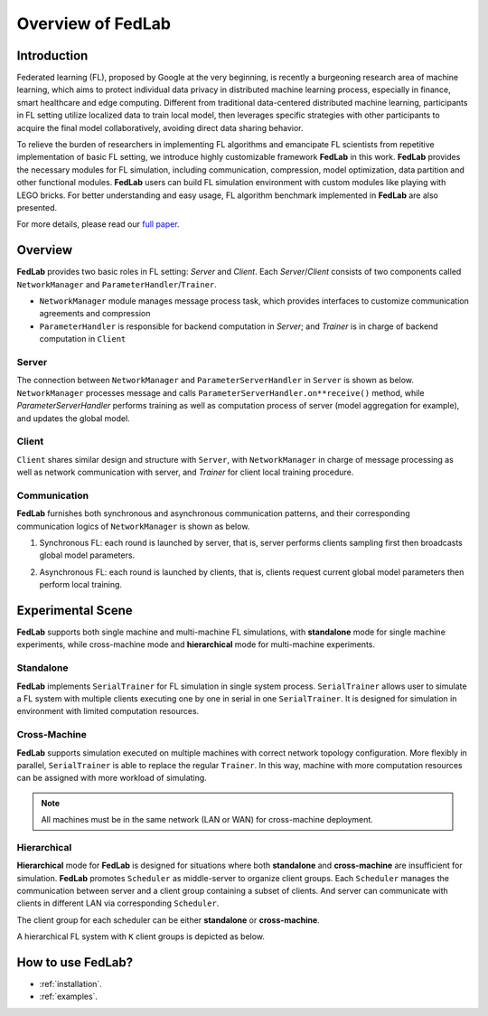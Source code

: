 Overview of FedLab
=====================


Introduction
^^^^^^^^^^^^^^^

Federated learning (FL), proposed by Google at the very beginning, is recently a burgeoning
research area of machine learning, which aims to protect individual data privacy in distributed
machine learning process, especially in finance, smart healthcare and edge computing. Different
from traditional data-centered distributed machine learning, participants in FL setting utilize
localized data to train local model, then leverages specific strategies with other participants
to acquire the final model collaboratively, avoiding direct data sharing behavior.

To relieve the burden of researchers in implementing FL algorithms and emancipate FL scientists
from repetitive implementation of basic FL setting, we introduce highly customizable framework
**FedLab** in this work. **FedLab** provides the necessary modules for FL simulation, including
communication, compression, model optimization, data partition and other functional modules.
**FedLab** users can build FL simulation environment with custom modules like playing with LEGO
bricks. For better understanding and easy usage, FL algorithm benchmark implemented in **FedLab**
are also presented.

For more details, please read our `full paper`__.

.. __: https://arxiv.org/abs/2107.11621


Overview
^^^^^^^^^^^

.. image:: ../imgs/fedlab-overview.svg
   :align: center

**FedLab** provides two basic roles in FL setting: `Server` and `Client`. Each `Server`/`Client`
consists of two components called ``NetworkManager`` and ``ParameterHandler``/``Trainer``.

- ``NetworkManager`` module manages message process task, which provides interfaces to customize
  communication agreements and compression
- ``ParameterHandler`` is responsible for backend computation in `Server`; and `Trainer` is in
  charge of backend computation in ``Client``


Server
-------

The connection between ``NetworkManager`` and ``ParameterServerHandler`` in ``Server`` is shown as
below. ``NetworkManager`` processes message and calls ``ParameterServerHandler.on**receive()``
method, while `ParameterServerHandler` performs training as well as computation process of server
(model aggregation for example), and updates the global model.

.. image:: ../imgs/fedlab-server.svg
   :align: center


Client
-------

``Client`` shares similar design and structure with ``Server``, with ``NetworkManager`` in charge
of message processing as well as network communication with server, and `Trainer` for client local
training procedure.

.. image:: ../imgs/fedlab-client.svg
   :align: center

Communication
-------------

**FedLab** furnishes both synchronous and asynchronous communication patterns, and their
corresponding communication logics of ``NetworkManager`` is shown as below.

1. Synchronous FL: each round is launched by server, that is, server performs clients sampling
   first then broadcasts global model parameters.

   .. image:: ../imgs/fedlab-sychronous.svg
      :align: center

2. Asynchronous FL: each round is launched by clients, that is, clients request current global
   model parameters then perform local training.

   .. image:: ../imgs/fedlab-asynchronous.svg
      :align: center




Experimental Scene
^^^^^^^^^^^^^^^^^^

**FedLab** supports both single machine and  multi-machine FL simulations, with **standalone** mode
for single machine experiments, while cross-machine mode and **hierarchical** mode for multi-machine
experiments.

Standalone
-----------
**FedLab** implements ``SerialTrainer`` for FL simulation in single system process.
``SerialTrainer`` allows user to simulate a FL system with multiple clients executing one by one in
serial in one ``SerialTrainer``. It is designed for simulation in environment with limited
computation resources.

.. image:: ../imgs/fedlab-SerialTrainer.svg
   :align: center

Cross-Machine
--------------
**FedLab** supports simulation executed on multiple machines with correct network topology
configuration. More flexibly in parallel, ``SerialTrainer`` is able to replace the regular
``Trainer``. In this way, machine with more computation resources can be assigned with more
workload of simulating.

.. note::

   All machines must be in the same network (LAN or WAN) for cross-machine deployment.

.. image:: ../imgs/fedlab-multi_process.svg
   :align: center

Hierarchical
-------------

**Hierarchical** mode for **FedLab** is designed for situations where both **standalone** and
**cross-machine** are insufficient for simulation. **FedLab** promotes ``Scheduler`` as
middle-server to organize client groups. Each ``Scheduler`` manages the communication between
server and a client group containing a subset of clients. And server can communicate with clients
in different LAN via corresponding ``Scheduler``.

The client group for each scheduler can be either **standalone** or **cross-machine**.

A hierarchical FL system with ``K`` client groups is depicted as below.

.. image:: ../imgs/fedlab-hierarchical.svg
   :align: center

How to use FedLab?
^^^^^^^^^^^^^^^^^^

- :ref:`installation`.
- :ref:`examples`.
